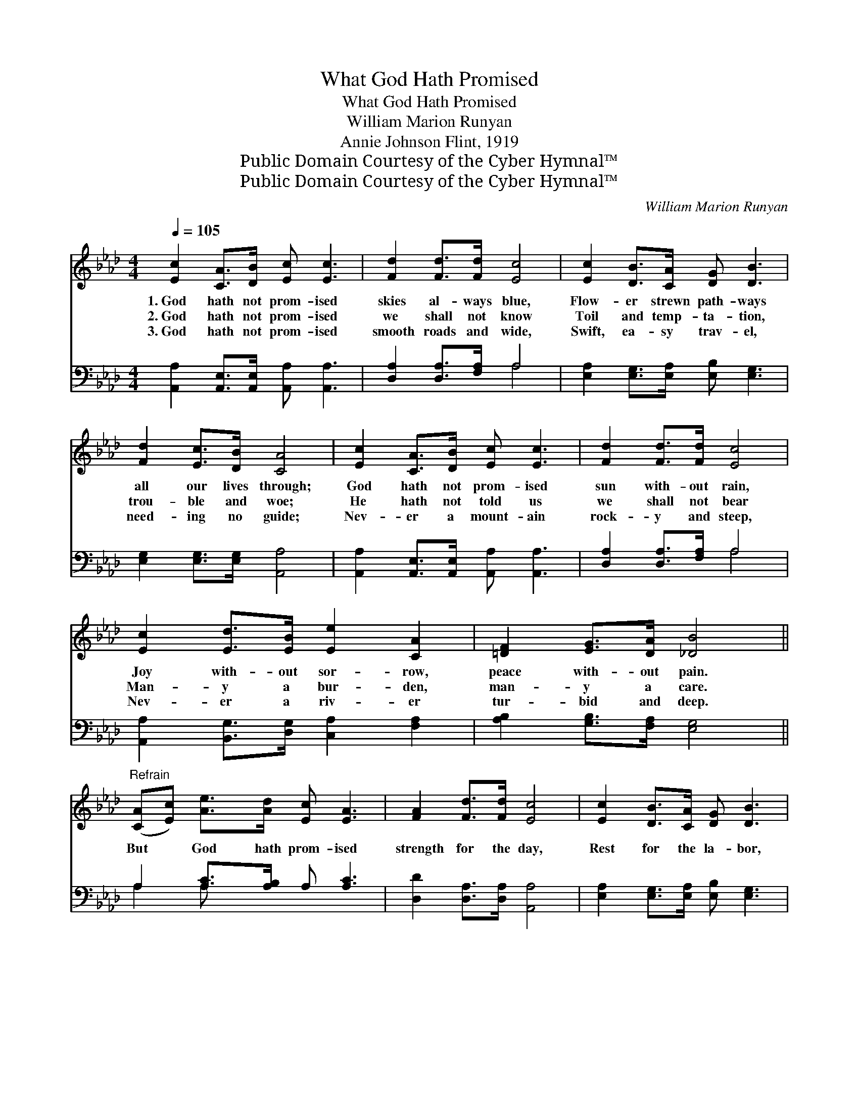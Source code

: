 X:1
T:What God Hath Promised
T:What God Hath Promised
T:William Marion Runyan
T:Annie Johnson Flint, 1919
T:Public Domain Courtesy of the Cyber Hymnal™
T:Public Domain Courtesy of the Cyber Hymnal™
C:William Marion Runyan
Z:Public Domain
Z:Courtesy of the Cyber Hymnal™
%%score ( 1 2 ) ( 3 4 )
L:1/8
Q:1/4=105
M:4/4
K:Ab
V:1 treble 
V:2 treble 
V:3 bass 
V:4 bass 
V:1
 [Ec]2 [CA]>[DB] [Ec] [Ec]3 | [Fd]2 [Fd]>[Fd] [Ec]4 | [Ec]2 [DB]>[CA] [DG] [DB]3 | %3
w: 1.~God hath not prom- ised|skies al- ways blue,|Flow- er strewn path- ways|
w: 2.~God hath not prom- ised|we shall not know|Toil and temp- ta- tion,|
w: 3.~God hath not prom- ised|smooth roads and wide,|Swift, ea- sy trav- el,|
 [Fd]2 [Ec]>[DB] [CA]4 | [Ec]2 [CA]>[DB] [Ec] [Ec]3 | [Fd]2 [Fd]>[Fd] [Ec]4 | %6
w: all our lives through;|God hath not prom- ised|sun with- out rain,|
w: trou- ble and woe;|He hath not told us|we shall not bear|
w: need- ing no guide;|Nev- er a mount- ain|rock- y and steep,|
 [Ec]2 [Ed]>[EB] [Ee]2 [CA]2 | [=DF]2 [EG]>[DA] [_DB]4 || %8
w: Joy with- out sor- row,|peace with- out pain.|
w: Man- y a bur- den,|man- y a care.|
w: Nev- er a riv- er|tur- bid and deep.|
"^Refrain" ([CA][Ec]) [Ae]>[Ad] [Ec] [EA]3 | [FA]2 [Fd]>[Fd] [Ec]4 | [Ec]2 [DB]>[CA] [DG] [DB]3 | %11
w: |||
w: But * God hath prom- ised|strength for the day,|Rest for the la- bor,|
w: |||
 [Fd]2 [Ec]>[DB] [CA]4 | [Ac]2 [Ac][Ac] [Ad]2 [Ad]2 | [A=d]2 [Ad]>[Ad] e4 | %14
w: |||
w: light for the way,|Grace for the tri- als,|help from a- bove,|
w: |||
 [Ee]2 [Ed][Ec] [DB]>[DA] (GF) | ([CE][Ec]) [DB]>[DE] [CA]4 |] %16
w: ||
w: Un- fail- ing sym- pa- thy, *|un- * dy- ing love.|
w: ||
V:2
 x8 | x8 | x8 | x8 | x8 | x8 | x8 | x8 || x8 | x8 | x8 | x8 | x8 | x4 (A2 G2) | x6 =B,2 | x8 |] %16
V:3
 [A,,A,]2 [A,,E,]>[A,,E,] [A,,A,] [A,,A,]3 | [D,A,]2 [D,A,]>[F,A,] A,4 | %2
 [E,A,]2 [E,G,]>[E,A,] [E,B,] [E,G,]3 | [E,G,]2 [E,G,]>[E,G,] [A,,A,]4 | %4
 [A,,A,]2 [A,,E,]>[A,,E,] [A,,A,] [A,,A,]3 | [D,A,]2 [D,A,]>[F,A,] A,4 | %6
 [A,,A,]2 [B,,G,]>[D,G,] [C,A,]2 [F,A,]2 | [A,B,]2 [G,B,]>[F,A,] [E,G,]4 || %8
 A,2 [A,C]>[A,B,] A, [A,C]3 | [D,D]2 [D,A,]>[D,A,] [A,,A,]4 | %10
 [E,A,]2 [E,G,]>[E,A,] [E,B,] [E,G,]3 | [E,G,]2 [E,G,]>[E,G,] [A,,A,]4 | %12
 [A,E]2 [A,E][_G,E] [F,D]2 [F,D]2 | [_F,=B,]2 [F,B,]>[F,B,] [E,C]2 [D,_B,]2 | %14
 [C,A,]2 [B,,G,][A,,A,] [D,F,]>[D,F,] [=D,A,]2 | [E,A,]2 [E,G,]>E, [A,,E,]4 |] %16
V:4
 x8 | x4 A,4 | x8 | x8 | x8 | x4 A,4 | x8 | x8 || A,2 A, x5 | x8 | x8 | x8 | x8 | x8 | x8 | x8 |] %16

